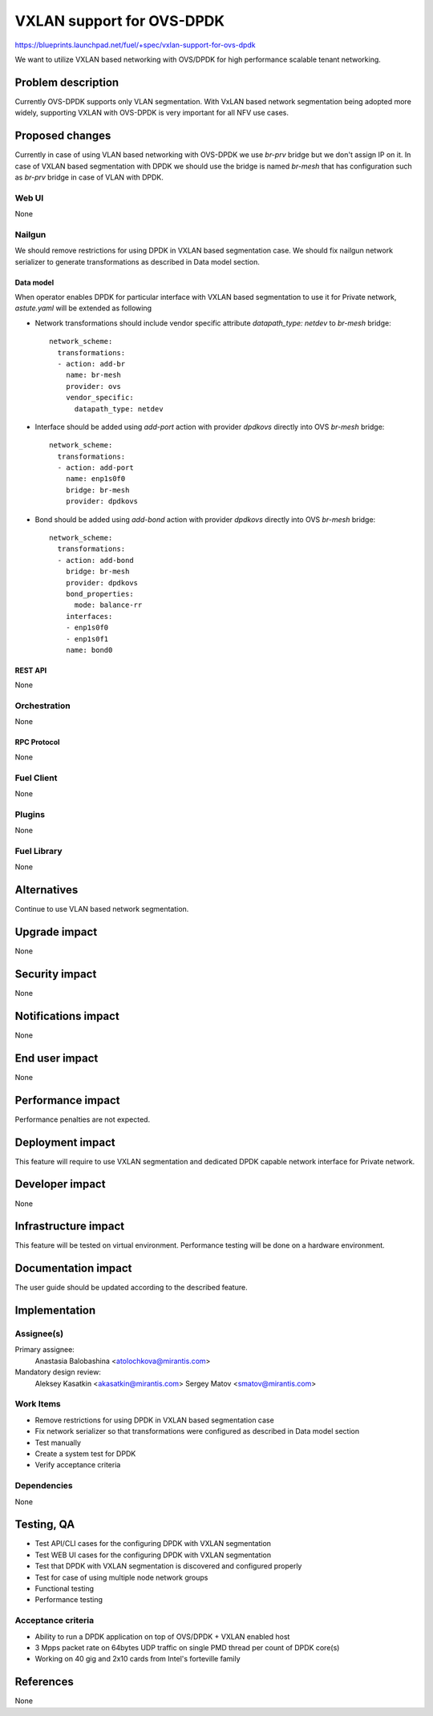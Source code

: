 ..
 This work is licensed under a Creative Commons Attribution 3.0 Unported
 License.

 http://creativecommons.org/licenses/by/3.0/legalcode

==========================
VXLAN support for OVS-DPDK
==========================

https://blueprints.launchpad.net/fuel/+spec/vxlan-support-for-ovs-dpdk

We want to utilize VXLAN based networking with OVS/DPDK for high performance
scalable tenant networking.

-------------------
Problem description
-------------------

Currently OVS-DPDK supports only VLAN segmentation. With VxLAN based network
segmentation being adopted more widely, supporting VXLAN with OVS-DPDK is very
important for all NFV use cases.

----------------
Proposed changes
----------------

Currently in case of using VLAN based networking with OVS-DPDK we use `br-prv`
bridge but we don't assign IP on it. In case of VXLAN based segmentation with
DPDK we should use the bridge is named `br-mesh` that has configuration such as
`br-prv` bridge in case of VLAN with DPDK.

Web UI
======

None

Nailgun
=======

We should remove restrictions for using DPDK in VXLAN based segmentation case.
We should fix nailgun network serializer to generate transformations as
described in Data model section.

Data model
----------

When operator enables DPDK for particular interface with VXLAN based
segmentation to use it for Private network, `astute.yaml` will be extended as
following

* Network transformations should include vendor specific attribute
  `datapath_type: netdev` to `br-mesh` bridge::

    network_scheme:
      transformations:
      - action: add-br
        name: br-mesh
        provider: ovs
        vendor_specific:
          datapath_type: netdev

* Interface should be added using `add-port` action with provider `dpdkovs`
  directly into OVS `br-mesh` bridge::

    network_scheme:
      transformations:
      - action: add-port
        name: enp1s0f0
        bridge: br-mesh
        provider: dpdkovs

* Bond should be added using `add-bond` action with provider `dpdkovs` directly
  into OVS `br-mesh` bridge::

    network_scheme:
      transformations:
      - action: add-bond
        bridge: br-mesh
        provider: dpdkovs
        bond_properties:
          mode: balance-rr
        interfaces:
        - enp1s0f0
        - enp1s0f1
        name: bond0

REST API
--------

None

Orchestration
=============

None

RPC Protocol
------------

None

Fuel Client
===========

None

Plugins
=======

None

Fuel Library
============

None

------------
Alternatives
------------

Continue to use VLAN based network segmentation.

--------------
Upgrade impact
--------------

None

---------------
Security impact
---------------

None

--------------------
Notifications impact
--------------------

None

---------------
End user impact
---------------

None

------------------
Performance impact
------------------

Performance penalties are not expected.

-----------------
Deployment impact
-----------------

This feature will require to use VXLAN segmentation and dedicated DPDK capable
network interface for Private network.

----------------
Developer impact
----------------

None

---------------------
Infrastructure impact
---------------------

This feature will be tested on virtual environment. Performance testing will
be done on a hardware environment.

--------------------
Documentation impact
--------------------

The user guide should be updated according to the described feature.

--------------
Implementation
--------------

Assignee(s)
===========

Primary assignee:
  Anastasia Balobashina <atolochkova@mirantis.com>

Mandatory design review:
  Aleksey Kasatkin <akasatkin@mirantis.com>
  Sergey Matov <smatov@mirantis.com>

Work Items
==========

* Remove restrictions for using DPDK in VXLAN based segmentation case
* Fix network serializer so that transformations were configured as described
  in Data model section
* Test manually
* Create a system test for DPDK
* Verify acceptance criteria

Dependencies
============

None

-----------
Testing, QA
-----------

* Test API/CLI cases for the configuring DPDK with VXLAN segmentation
* Test WEB UI cases for the configuring DPDK with VXLAN segmentation
* Test that DPDK with VXLAN segmentation is discovered and configured properly
* Test for case of using multiple node network groups
* Functional testing
* Performance testing

Acceptance criteria
===================

* Ability to run a DPDK application on top of OVS/DPDK + VXLAN enabled host
* 3 Mpps packet rate on 64bytes UDP traffic on single PMD thread per count of
  DPDK core(s)
* Working on 40 gig and 2x10 cards from Intel's forteville family

----------
References
----------

None
